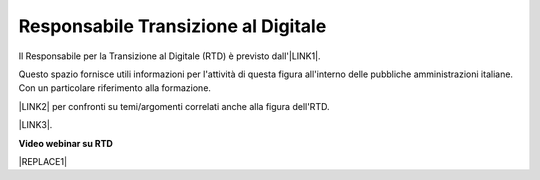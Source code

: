 
.. _h5143821121016673c251f35e581e1b:

Responsabile Transizione al Digitale
####################################

Il Responsabile per la Transizione al Digitale (RTD)  è previsto dall'\ |LINK1|\ .

Questo spazio fornisce utili informazioni per l'attività di questa figura all'interno delle pubbliche amministrazioni italiane. Con un particolare riferimento alla formazione.

\ |LINK2|\  per confronti su temi/argomenti correlati anche alla figura dell'RTD.

\ |LINK3|\ .

\ |STYLE0|\ 


|REPLACE1|

 

.. bottom of content


.. |STYLE0| replace:: **Video webinar su RTD**


.. |REPLACE1| raw:: html

    <iframe width="100%" height="500" src="https://www.youtube.com/embed/DaM3xLumHYU" frameborder="0" allow="autoplay; encrypted-media" allowfullscreen></iframe>
    <span class="footer_small">Ruolo e funzione del Responsabile per la transizione al digitale nell’attuazione del Piano triennale (29 ottobre 2019)</span>
    

.. |LINK1| raw:: html

    <a href="https://docs.italia.it/italia/piano-triennale-ict/codice-amministrazione-digitale-docs/it/v2018-09-28/_rst/capo1_sezione3_art17.html" target="_blank">articolo 17 del Codice dell'Amministrazione Digitale</a>

.. |LINK2| raw:: html

    <a href="https://forum.italia.it/" target="_blank">Link a Forum Italia</a>

.. |LINK3| raw:: html

    <a href="https://www.agid.gov.it/it/agenzia/responsabile-transizione-digitale/formazione-rtd" target="_blank">Formazione sull'RTD curata da AGID e FormezPA</a>

